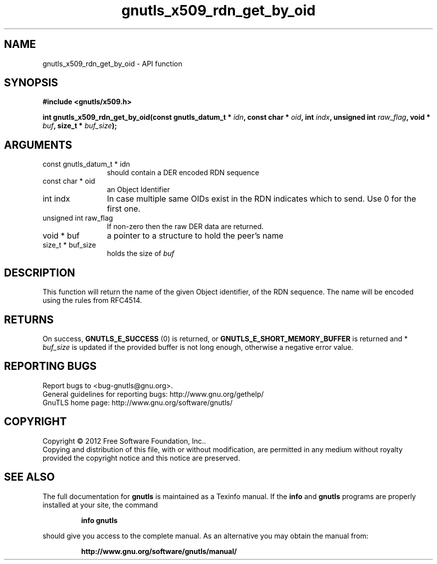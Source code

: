 .\" DO NOT MODIFY THIS FILE!  It was generated by gdoc.
.TH "gnutls_x509_rdn_get_by_oid" 3 "3.1.10" "gnutls" "gnutls"
.SH NAME
gnutls_x509_rdn_get_by_oid \- API function
.SH SYNOPSIS
.B #include <gnutls/x509.h>
.sp
.BI "int gnutls_x509_rdn_get_by_oid(const gnutls_datum_t * " idn ", const char * " oid ", int " indx ", unsigned int " raw_flag ", void * " buf ", size_t * " buf_size ");"
.SH ARGUMENTS
.IP "const gnutls_datum_t * idn" 12
should contain a DER encoded RDN sequence
.IP "const char * oid" 12
an Object Identifier
.IP "int indx" 12
In case multiple same OIDs exist in the RDN indicates which
to send. Use 0 for the first one.
.IP "unsigned int raw_flag" 12
If non\-zero then the raw DER data are returned.
.IP "void * buf" 12
a pointer to a structure to hold the peer's name
.IP "size_t * buf_size" 12
holds the size of  \fIbuf\fP 
.SH "DESCRIPTION"
This function will return the name of the given Object identifier,
of the RDN sequence.  The name will be encoded using the rules
from RFC4514.
.SH "RETURNS"
On success, \fBGNUTLS_E_SUCCESS\fP (0) is returned, or
\fBGNUTLS_E_SHORT_MEMORY_BUFFER\fP is returned and * \fIbuf_size\fP is
updated if the provided buffer is not long enough, otherwise a
negative error value.
.SH "REPORTING BUGS"
Report bugs to <bug-gnutls@gnu.org>.
.br
General guidelines for reporting bugs: http://www.gnu.org/gethelp/
.br
GnuTLS home page: http://www.gnu.org/software/gnutls/

.SH COPYRIGHT
Copyright \(co 2012 Free Software Foundation, Inc..
.br
Copying and distribution of this file, with or without modification,
are permitted in any medium without royalty provided the copyright
notice and this notice are preserved.
.SH "SEE ALSO"
The full documentation for
.B gnutls
is maintained as a Texinfo manual.  If the
.B info
and
.B gnutls
programs are properly installed at your site, the command
.IP
.B info gnutls
.PP
should give you access to the complete manual.
As an alternative you may obtain the manual from:
.IP
.B http://www.gnu.org/software/gnutls/manual/
.PP

